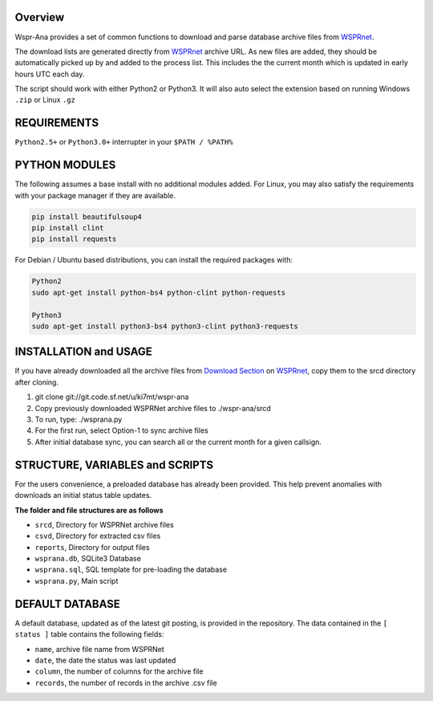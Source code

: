Overview
--------
Wspr-Ana provides a set of common functions to download and parse
database archive files from `WSPRnet`_.

The download lists are generated directly from `WSPRnet`_ archive URL. As
new files are added, they should be automatically picked up by and added
to the process list. This includes the the current month which is updated
in early hours UTC each day.

The script should work with either Python2 or Python3. It will also auto
select the extension based on running Windows ``.zip`` or Linux ``.gz``


REQUIREMENTS
------------
``Python2.5+`` or ``Python3.0+`` interrupter in your ``$PATH / %PATH%``


PYTHON MODULES
--------------

The following assumes a base install with no additional modules added. For
Linux, you may also satisfy the requirements with your package manager
if they are available.

.. code-block:: python

   pip install beautifulsoup4
   pip install clint
   pip install requests


For Debian / Ubuntu based distributions, you can install the required
packages with:

.. code-block:: bash

   Python2
   sudo apt-get install python-bs4 python-clint python-requests

   Python3
   sudo apt-get install python3-bs4 python3-clint python3-requests


INSTALLATION and USAGE
----------------------
If you have already downloaded all the archive files from `Download Section`_ on
`WSPRnet`_, copy them to the srcd directory after cloning.

1. git clone git://git.code.sf.net/u/ki7mt/wspr-ana
2. Copy previously downloaded WSPRNet archive files to ./wspr-ana/srcd
3. To run, type: ./wsprana.py
4. For the first run, select Option-1 to sync archive files
5. After initial database sync, you can search all or the current
   month for a given callsign.


STRUCTURE, VARIABLES and SCRIPTS
--------------------------------

For the users convenience, a preloaded database has already been provided.
This help prevent anomalies with downloads an initial status table updates.

**The folder and file structures are as follows**

- ``srcd``, Directory for WSPRNet archive files
- ``csvd``, Directory for extracted csv files
- ``reports``, Directory for output files
- ``wsprana.db``, SQLite3 Database
- ``wsprana.sql``, SQL template for pre-loading the database
- ``wsprana.py``, Main script


DEFAULT DATABASE
----------------

A default database, updated as of the latest git posting, is provided in
the repository. The data contained in the ``[ status ]`` table contains the
following fields:

- ``name``, archive file name from WSPRNet
- ``date``, the date the status was last updated
- ``column``,  the number of columns for the archive file
- ``records``, the number of records in the archive .csv file


.. _WSPRnet: http://wsprnet.org/drupal/
.. _Download Section: http://wsprnet.org/drupal/downloads
